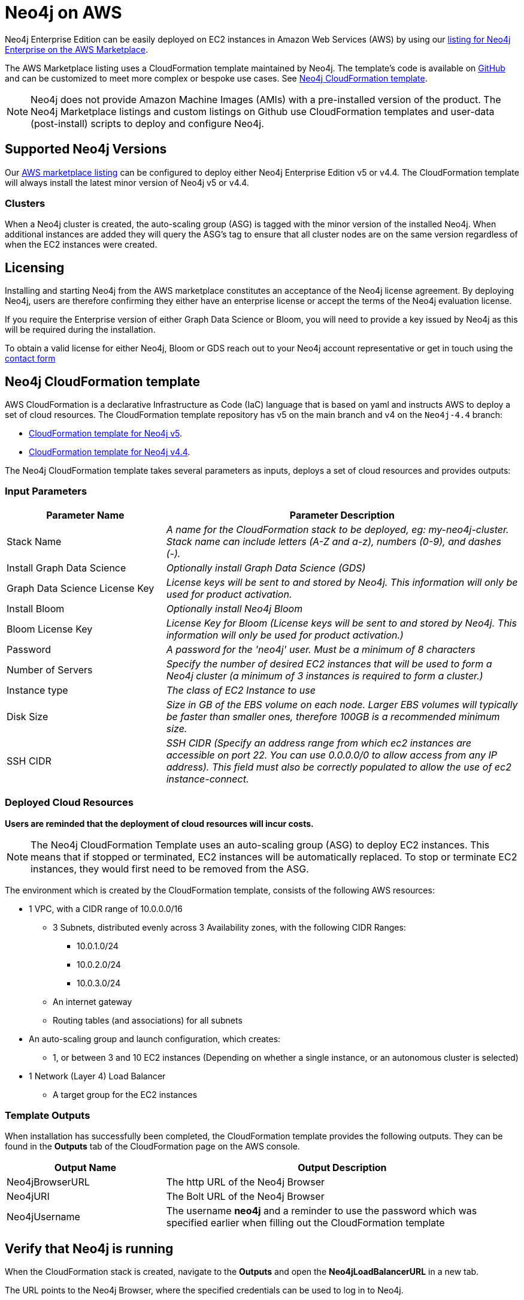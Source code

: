 :description: Deploy Neo4j on Amazon Web Services (AWS) directly from the AWS Marketplace or by using the Neo4j CloudFormation templates hosted on GitHub.
[role=enterprise-edition]
[[aws]]
= Neo4j on AWS

Neo4j Enterprise Edition can be easily deployed on EC2 instances in Amazon Web Services (AWS) by using our link:https://aws.amazon.com/marketplace/pp/prodview-akmzjikgawgn4?sr=0-1&ref_=beagle&applicationId=AWSMPContessa[listing for Neo4j Enterprise on the AWS Marketplace].

The AWS Marketplace listing uses a CloudFormation template maintained by Neo4j. 
The template's code is available on link:https://github.com/neo4j-partners/amazon-cloud-formation-neo4j/tree/main/marketplace[GitHub] and can be customized to meet more complex or bespoke use cases. 
See <<cloudformation_template>>.

// Does this matter? Is the purpose of a note for additional technical information? Or about calling your attention to an important caveat?
[NOTE]
====
Neo4j does not provide Amazon Machine Images (AMIs) with a pre-installed version of the product. The Neo4j Marketplace listings and custom listings on Github use CloudFormation templates and user-data (post-install) scripts to deploy and configure Neo4j.
====

== Supported Neo4j Versions

Our link:https://aws.amazon.com/marketplace/seller-profile?id=23ec694a-d2af-4641-b4d3-b7201ab2f5f9[AWS marketplace listing] can be configured to deploy either Neo4j Enterprise Edition v5 or v4.4. 
The  CloudFormation template will always install the latest minor version of Neo4j v5 or v4.4.

=== Clusters

//does this get updated when the cluster is upgraded?
//try to avoid the word "nodes".
When a Neo4j cluster is created, the auto-scaling group (ASG) is tagged with the minor version of the installed Neo4j. When additional instances are added they will query the ASG's tag to ensure that all cluster nodes are on the same version regardless of when the EC2 instances were created.

== Licensing

Installing and starting Neo4j from the AWS marketplace constitutes an acceptance of the Neo4j license agreement.  By deploying Neo4j, users are therefore confirming they either have an enterprise license or accept the terms of the Neo4j evaluation license.

If you require the Enterprise version of either Graph Data Science or Bloom, you will need to provide a key issued by Neo4j as this will be required during the installation.

To obtain a valid license for either Neo4j, Bloom or GDS reach out to your Neo4j account representative or get in touch using the link:https://neo4j.com/contact-us/[contact form]

== Neo4j CloudFormation template [[cloudformation_template]]

AWS CloudFormation is a declarative Infrastructure as Code (IaC) language that is based on yaml and instructs AWS to deploy a set of cloud resources.
The CloudFormation template repository has v5 on the main branch and v4 on the ```Neo4j-4.4``` branch:

* link:https://github.com/neo4j-partners/amazon-cloud-formation-neo4j/tree/main/marketplace[CloudFormation template for Neo4j v5]. 
* link:https://github.com/neo4j-partners/amazon-cloud-formation-neo4j/tree/Neo4j-4.4/marketplace[CloudFormation template for Neo4j v4.4].

The Neo4j CloudFormation template takes several parameters as inputs, deploys a set of cloud resources and provides outputs:

=== Input Parameters

[cols="<31,69",frame="topbot",options="header"]
|===

^s| Parameter Name
^s| Parameter Description

| Stack Name
| _A name for the CloudFormation stack to be deployed, eg: my-neo4j-cluster. Stack name can include letters (A-Z and a-z), numbers (0-9), and dashes (-)._

| Install Graph Data Science
| _Optionally install Graph Data Science (GDS)_

| Graph Data Science License Key
| _License keys will be sent to and stored by Neo4j. This information will only be used for product activation._

| Install Bloom
| _Optionally install Neo4j Bloom_

| Bloom License Key
| _License Key for Bloom (License keys will be sent to and stored by Neo4j. This information will only be used for product activation.)_

| Password
| _A password for the 'neo4j' user.  Must be a minimum of 8 characters_

| Number of Servers
| _Specify the number of desired EC2 instances that will be used to form a Neo4j cluster (a minimum of 3 instances is required to form a cluster.)_  

| Instance type
| _The class of EC2 Instance to use_

| Disk Size
| _Size in GB of the EBS volume on each node.  Larger EBS volumes will typically be faster than smaller ones, therefore 100GB is a recommended minimum size._

| SSH CIDR
| _SSH CIDR (Specify an address range from which ec2 instances are accessible on port 22. You can use 0.0.0.0/0 to allow access from any IP address). This field must also be correctly populated to allow the use of ec2 instance-connect._

|===

=== Deployed Cloud Resources

*Users are reminded that the deployment of cloud resources will incur costs.*

[NOTE]
====
The Neo4j CloudFormation Template uses an auto-scaling group (ASG) to deploy EC2 instances.  This means that if stopped or terminated, EC2 instances will be automatically replaced.  To stop or terminate EC2 instances, they would first need to be removed from the ASG.
====

The environment which is created by the CloudFormation template, consists of the following AWS resources:

* 1 VPC, with a CIDR range of 10.0.0.0/16
** 3 Subnets, distributed evenly across 3 Availability zones, with the following CIDR Ranges:
*** 10.0.1.0/24
*** 10.0.2.0/24
*** 10.0.3.0/24
** An internet gateway
** Routing tables (and associations) for all subnets
* An auto-scaling group and launch configuration, which creates:
** 1, or between 3 and 10 EC2 instances (Depending on whether a single instance, or an autonomous cluster is selected)
* 1 Network (Layer 4) Load Balancer
** A target group for the EC2 instances

=== Template Outputs

When installation has successfully been completed, the CloudFormation template provides the following outputs.  They can be found in the *Outputs* tab of the CloudFormation page on the AWS console.

[cols="<31,69",frame="topbot",options="header"]
|===

^s| Output Name
^s| Output Description

| Neo4jBrowserURL
| The http URL of the Neo4j Browser

| Neo4jURI
| The Bolt URL of the Neo4j Browser

| Neo4jUsername	
| The username *neo4j* and a reminder to use the password which was specified earlier when filling out the CloudFormation template 

|===

== Verify that Neo4j is running

When the CloudFormation stack is created, navigate to the *Outputs* and open the *Neo4jLoadBalancerURL* in a new tab.

The URL points to the Neo4j Browser, where the specified credentials can be used to log in to Neo4j.

== Clean up the resources and remove your stack

Select the CloudFormation stack to be removed and click the *Delete* button.
The stack deletion cleans up all AWS resources deployed by it.